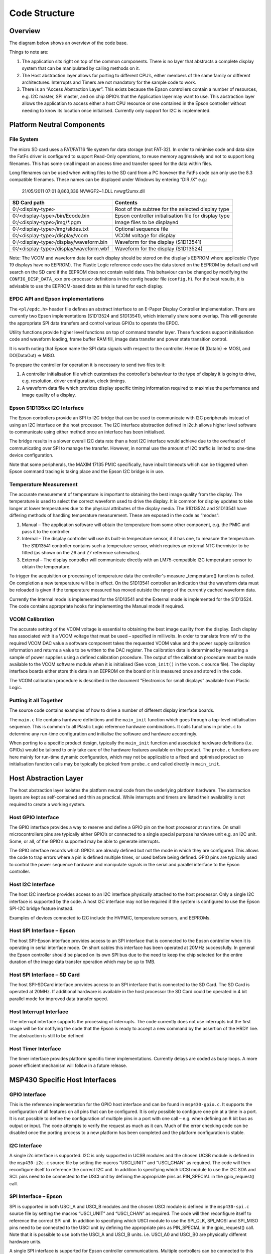 Code Structure
==============

Overview
--------
The diagram below shows an overview of the code base.


.. image:: overview.jpeg
   :width: 100%

Things to note are:

1. The application sits right on top of the common components. There is no layer that abstracts a complete display system that can be manipulated by calling methods on it. 
2. The Host abstraction layer allows for porting to different CPU’s, either members of the same family or different architectures. Interrupts and Timers are not mandatory for the sample code to work.
3. There is an “Access Abstraction Layer”. This exists because the Epson controllers contain a number of resources, e.g. I2C master, SPI master, and on chip GPIO’s that the Application layer may want to use. This abstraction layer allows the application to access either a host CPU resource or one contained in the Epson controller without needing to know its location once initialised. Currently only support for I2C is implemented.


Platform Neutral Components
---------------------------
File System
^^^^^^^^^^^
The micro SD card uses a FAT/FAT16 file system for data storage (not FAT-32). In order to minimise code
and data size the FatFs driver is configured to support Read-Only operations, to reuse memory aggressively
and not to support long filenames. This has some small impact on access time and transfer speed for the
data within files.

Long filenames can be used when writing files to the SD card from a PC however the FatFs code can only
use the 8.3 compatible filenames. These names can be displayed under Windows by entering “DIR /X” e.g.:

 21/05/2011 07:01 8,863,336 NVWGF2~1.DLL nvwgf2umx.dll


+----------------------------------------+-------------------------------------------------------+
| SD Card path                           | Contents                                              |
+========================================+=======================================================+
| 0:/<display-type>                      | Root of the subtree for the selected display type     |
+----------------------------------------+-------------------------------------------------------+
| 0:/<display-type>/bin/Ecode.bin        | Epson controller initialisation file for display type |
+----------------------------------------+-------------------------------------------------------+
| 0:/<display-type>/img/\*.pgm           | Image files to be displayed                           |
+----------------------------------------+-------------------------------------------------------+
| 0:/<display-type>/img/slides.txt       | Optional sequence file                                |
+----------------------------------------+-------------------------------------------------------+
| 0:/<display-type>/display/vcom         | VCOM voltage for display                              |
+----------------------------------------+-------------------------------------------------------+
| 0:/<display-type>/display/waveform.bin | Waveform for the display (S1D13541)                   |
+----------------------------------------+-------------------------------------------------------+
| 0:/<display-type>/display/waveform.wbf | Waveform for the display (S1D13524)                   |
+----------------------------------------+-------------------------------------------------------+

Note: The VCOM and waveform data for each display should be stored on the display's EEPROM where applicable
(Type 19 displays have no EEPROM). The Plastic Logic reference code uses the data stored on the EEPROM by
default and will search on the SD card if the EEPROM does not contain valid data. This behaviour can be changed by modifying the ``CONFIG_DISP_DATA_xxx`` pre-processor definitions in
the config header file (``config.h``). For the best results, it is advisable to use the EEPROM-based data as this is tuned for each display.


EPDC API and Epson implementations
^^^^^^^^^^^^^^^^^^^^^^^^^^^^^^^^^^

The ``<pl/epdc.h>`` header file defines an abstract interface to an E-Paper
Display Controller implementation.  There are currently two Epson
implementations (S1D13524 and S1D13541), which internally share some overlap.
This will generate the appropriate SPI data transfers and control various GPIOs
to operate the EPDC.

Utility functions provide higher level functions on top of command transfer
layer. These functions support initialisation code and waveform loading, frame
buffer RAM fill, image data transfer and power state transition control.

It is worth noting that Epson name the SPI data signals with respect to the
controller. Hence DI (DataIn) => MOSI, and DO(DataOut) => MISO.

To prepare the controller for operation it is necessary to send two files to it:

1. A controller initialisation file which customises the controller's behaviour
   to the type of display it is going to drive, e.g. resolution, driver
   configuration, clock timings.
2. A waveform data file which provides display specific timing information
   required to maximise the performance and image quality of a display.


Epson S1D135xx I2C Interface
^^^^^^^^^^^^^^^^^^^^^^^^^^^^
The Epson controllers provide an SPI to I2C bridge that can be used to communicate with I2C peripherals
instead of using an I2C interface on the host processor. The I2C interface abstraction defined in i2c.h allows
higher level software to communicate using either method once an interface has been initialised.

The bridge results in a slower overall I2C data rate than a host I2C interface would achieve due to the
overhead of communicating over SPI to manage the transfer. However, in normal use the amount of I2C
traffic is limited to one-time device configuration.

Note that some peripherals, the MAXIM 17135 PMIC specifically, have inbuilt timeouts which can be
triggered when Epson command tracing is taking place and the Epson I2C bridge is in use.


Temperature Measurement
^^^^^^^^^^^^^^^^^^^^^^^
The accurate measurement of temperature is important to obtaining the best image quality from the
display. The temperature is used to select the correct waveform used to drive the display. It is common for
display updates to take longer at lower temperatures due to the physical attributes of the display media.
The S1D13524 and S1D13541 have differing methods of handling temperature measurement. These are exposed in the
code as “modes”:

1. Manual – The application software will obtain the temperature from some other component, e.g. the PMIC and pass it to the controller.
2. Internal – The display controller will use its built-in temperature sensor, if it has one, to measure the temperature. The S1D13541 controller contains such a temperature sensor, which requires an external NTC thermistor to be fitted (as shown on the Z6 and Z7 reference schematics).
3. External – The display controller will communicate directly with an LM75-compatible I2C temperature sensor to obtain the temperature.

To trigger the acquisition or processing of temperature data the controller's measure _temperature()
function is called. On completion a new temperature will be in effect. On the S1D13541 controller an indication
that the waveform data must be reloaded is given if the temperature measured has moved outside the
range of the currently cached waveform data.

Currently the Internal mode is implemented for the S1D13541 and the External mode is implemented for the S1D13524. The code contains appropriate hooks for implementing the Manual mode if required.


VCOM Calibration
^^^^^^^^^^^^^^^^
The accurate setting of the VCOM voltage is essential to obtaining the best image quality from the display.
Each display has associated with it a VCOM voltage that must be used – specified in millivolts. In order to
translate from mV to the required VCOM DAC value a software component takes the requested VCOM
value and the power supply calibration information and returns a value to be written to the DAC register.
The calibration data is determined by measuring a sample of power supplies using a defined calibration
procedure. The output of the calibration procedure must be made available to the VCOM software module
when it is initialised (See ``vcom_init()`` in the ``vcom.c`` source file). The display interface boards either store this data in an EEPROM on the board or it is
measured once and stored in the code.

The VCOM calibration procedure is described in the document “Electronics for small displays” available
from Plastic Logic.


Putting it all Together
^^^^^^^^^^^^^^^^^^^^^^^

The source code contains examples of how to drive a number of different display
interface boards.

The ``main.c`` file contains hardware definitions and the ``main_init``
function which goes through a top-level initialisation sequence.  This is
common to all Plastic Logic reference hardware combinations.  It calls
functions in ``probe.c`` to determine any run-time configuration and initialise
the software and hardware accordingly.

When porting to a specific product design, typically the ``main_init`` function
and associated hardware definitions (i.e. GPIOs) would be tailored to only take
care of the hardware features available on the product.  The ``probe.c``
functions are here mainly for run-time dynamic configuration, which may not be
applicable to a fixed and optimised product so initialisation function calls
may be typically be picked from ``probe.c`` and called directly in
``main_init``.


Host Abstraction Layer
----------------------
The host abstraction layer isolates the platform neutral code from the underlying platform hardware. The
abstraction layers are kept as self-contained and thin as practical. While interrupts and timers are listed
their availability is not required to create a working system.


Host GPIO Interface
^^^^^^^^^^^^^^^^^^^
The GPIO interface provides a way to reserve and define a GPIO pin on the host processor at run time. On
small microcontrollers pins are typically either GPIO’s or connected to a single special purpose hardware
unit e.g. an I2C unit. Some, or all, of the GPIO’s supported may be able to generate interrupts.

The GPIO interface records which GPIO’s are already defined but not the mode in which they are
configured. This allows the code to trap errors where a pin is defined multiple times, or used before being
defined. GPIO pins are typically used to control the power sequence hardware and manipulate signals in
the serial and parallel interface to the Epson controller.


Host I2C Interface
^^^^^^^^^^^^^^^^^^
The host I2C interface provides access to an I2C interface physically attached to the host processor. Only a
single I2C interface is supported by the code. A host I2C interface may not be required if the system is
configured to use the Epson SPI-I2C bridge feature instead.

Examples of devices connected to I2C include the HVPMIC, temperature sensors, and EEPROMs.


Host SPI Interface – Epson
^^^^^^^^^^^^^^^^^^^^^^^^^^
The host SPI-Epson interface provides access to an SPI interface that is connected to the Epson controller
when it is operating in serial interface mode. On short cables this interface has been operated at 20MHz
successfully. In general the Epson controller should be placed on its own SPI bus due to the need to keep
the chip selected for the entire duration of the image data transfer operation which may be up to 1MB.


Host SPI Interface – SD Card
^^^^^^^^^^^^^^^^^^^^^^^^^^^^
The host SPI-SDCard interface provides access to an SPI interface that is connected to the SD Card. The SD
Card is operated at 20MHz. If additional hardware is available in the host processor the SD Card could be
operated in 4 bit parallel mode for improved data transfer speed.


Host Interrupt Interface
^^^^^^^^^^^^^^^^^^^^^^^^
The interrupt interface supports the processing of interrupts. The code currently does not use interrupts
but the first usage will be for notifying the code that the Epson is ready to accept a new command by the
assertion of the HRDY line.
The abstraction is still to be defined


Host Timer Interface
^^^^^^^^^^^^^^^^^^^^
The timer interface provides platform specific timer implementations. Currently delays are coded as busy
loops. A more power efficient mechanism will follow in a future release.


MSP430 Specific Host Interfaces
-------------------------------

GPIO Interface
^^^^^^^^^^^^^^

This is the reference implementation for the GPIO host interface and can be
found in ``msp430-gpio.c``. It supports the configuration of all features on all
pins that can be configured. It is only possible to configure one pin at a time
in a port. It is not possible to define the configuration of multiple pins in a
port with one call – e.g. when defining an 8 bit bus as output or input. The
code attempts to verify the request as much as it can. Much of the error
checking code can be disabled once the porting process to a new platform has
been completed and the platform configuration is stable.


I2C Interface
^^^^^^^^^^^^^

A single i2c interface is supported. I2C is only supported in UCSB modules and
the chosen UCSB module is defined in the ``msp430-i2c.c`` source file by setting
the macros “USCI_UNIT” and “USCI_CHAN” as required.  The code will then
reconfigure itself to reference the correct I2C unit. In addition to specifying
which UCSI module to use the I2C SDA and SCL pins need to be connected to the
USCI unit by defining the appropriate pins as PIN_SPECIAL in the gpio_request()
call.


SPI Interface – Epson
^^^^^^^^^^^^^^^^^^^^^

SPI is supported in both USCI_A and USCI_B modules and the chosen USCI module
is defined in the ``msp430-spi.c`` source file by setting the macros “USCI_UNIT”
and “USCI_CHAN” as required. The code will then reconfigure itself to reference
the correct SPI unit. In addition to specifying which USCI module to use the
SPI_CLK, SPI_MOSI and SPI_MISO pins need to be connected to the USCI unit by
defining the appropriate pins as PIN_SPECIAL in the gpio_request() call. Note
that it is possible to use both the USCI_A and USCI_B units. i.e. USCI_A0 and
USCI_B0 are physically different hardware units.

A single SPI interface is supported for Epson controller
communications. Multiple controllers can be connected to this bus and are
selected using their chip select lines as required. This interface runs at
20Mbps reliably. Due to the need to keep the Epson chip selected for the
duration of the image data transfer the Epson controller must be placed on a
separate bus to the SD card so that multiple blocks can be read from the SD
card.


SPI Interface – SD Card
^^^^^^^^^^^^^^^^^^^^^^^

SPI is supported in both USCI_A and USCI_B modules and the chosen USCI module
is defined in the ``msp430-sdcard.c`` source file by setting the macros “USCI_UNIT”
and “USCI_CHAN” as required. The code will then reconfigure itself to reference
the correct SPI unit. In addition to specifying which USCI module to use the
SPI_CLK, SPI_MOSI and SPI_MISO pins need to be connected to the USCI unit by
defining the appropriate pins as PIN_SPECIAL in the gpio_request() call. Note
that it is possible to use both the USCI_A and USCI_B units. i.e. USCI_A0 and
USCI_B0 are physically different hardware units.

A single SPI interface is supported for transferring data from the micro SD
card slot. This interface runs at 20Mbps reliably.

UART Interface
^^^^^^^^^^^^^^

A serial interface is supported using a pin header on the MSP430 board into
which can be plugged an FTDI active serial-to-USB cable. The code can be
configured to route all standard output to the serial port rather than back to
the debugger. This allows debug output still be seen when no debugger is
attached. To enable this feature, edit the relevant line in
``msp430/msp430-uart.c``:

.. code-block:: c

    // set to 1 to have stdout, stderr sent to serial port
    #define CONFIG_UART_PRINTF		0



Porting the Existing Code to a New MSP430 Processor
^^^^^^^^^^^^^^^^^^^^^^^^^^^^^^^^^^^^^^^^^^^^^^^^^^^

Porting the existing code to a design which requires a different pin out is
relatively straightforward.  The necessary configuration information is mainly
contained in the ``main.c`` file.

To reconfigure the reference code follow the sequence below:

1. Determine which USCI units will be used in the new configuration. Ensure the
   unit is suitable for its intended purpose
2. Determine which pins are associated with the chosen USCI units
3. Determine which pins will be used for the Epson SPI signals HRDY, HDC, and
   RESET
4. Determine which pin(s) will be used for the Epson SPI chip select
5. Determine which pins may be necessary to control the power supplies
6. In each of the msp430-spi.c, msp430-sdcard.c, msp430-i2c.c and msp430-uart.c

    a. Define USCI_UNIT and USCI_CHAN as required
    b. Modify the definitions for the pins so they match the chosen UCSI unit
    c. e.g.:

.. code-block:: c

    #define USCI_UNIT B
    #define USCI_CHAN 0
    // Pins from MSP430 connected to the SD Card
    #define SD_CS MSP430_GPIO(5,5)
    #define SD_SIMO MSP430_GPIO(3,1)
    #define SD_SOMI MSP430_GPIO(3,2)
    #define SD_CLK MSP430_GPIO(3,3)

7. In ``main.c``, define the Epson SPI interface signals, e.g.:

.. code-block:: c

    // Remaining Epson interface pins
    #define EPSON_HDC MSP430_GPIO(1,3)
    #define EPSON_HRDY MSP430_GPIO(2,7)
    #define EPSON_RESET MSP430_GPIO(5,0)

8. In ``main.c``, define the power control and Epson chip select pins, e.g.:

.. code-block:: c

    #define B_HWSW_CTRL MSP430_GPIO(1,2)
    #define B_POK MSP430_GPIO(1,0)
    #define B_PMIC_EN MSP430_GPIO(1,1)
    #define EPSON_CS_0 MSP430_GPIO(3,6)
	
Recompile the code and it has now been retargeted to the new pin assignments.

.. raw:: pdf
 
   PageBreak

